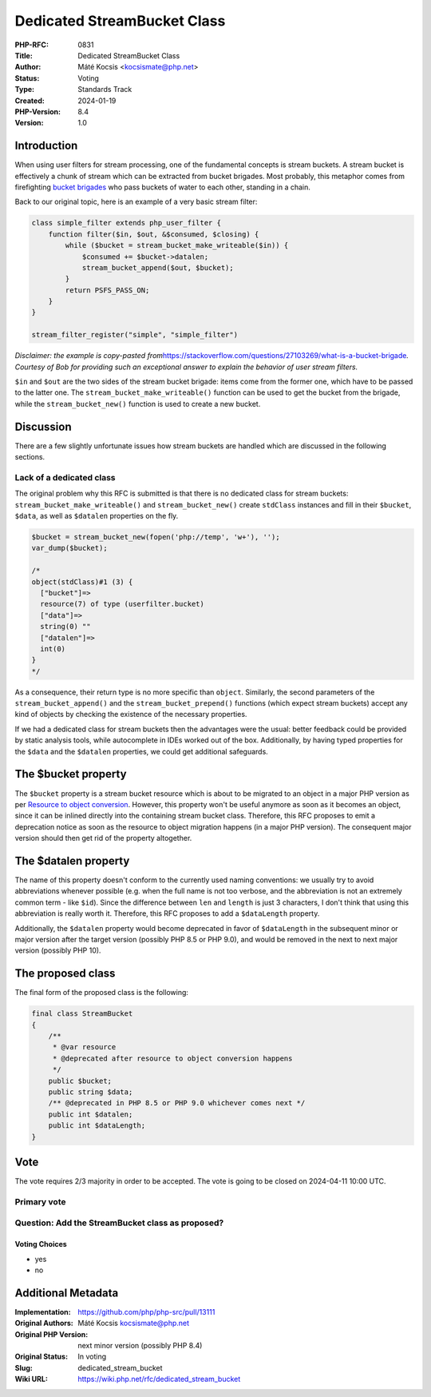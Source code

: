 Dedicated StreamBucket Class
============================

:PHP-RFC: 0831
:Title: Dedicated StreamBucket Class
:Author: Máté Kocsis <kocsismate@php.net>
:Status: Voting
:Type: Standards Track
:Created: 2024-01-19
:PHP-Version: 8.4
:Version: 1.0

Introduction
------------

When using user filters for stream processing, one of the fundamental
concepts is stream buckets. A stream bucket is effectively a chunk of
stream which can be extracted from bucket brigades. Most probably, this
metaphor comes from firefighting `bucket
brigades <https://en.wikipedia.org/wiki/Bucket_brigade>`__ who pass
buckets of water to each other, standing in a chain.

Back to our original topic, here is an example of a very basic stream
filter:

.. code:: PHP

   class simple_filter extends php_user_filter {
       function filter($in, $out, &$consumed, $closing) {
           while ($bucket = stream_bucket_make_writeable($in)) {
               $consumed += $bucket->datalen;
               stream_bucket_append($out, $bucket);
           }
           return PSFS_PASS_ON;
       }
   }

   stream_filter_register("simple", "simple_filter")

*Disclaimer: the example is copy-pasted
from*\ https://stackoverflow.com/questions/27103269/what-is-a-bucket-brigade\ *.
Courtesy of Bob for providing such an exceptional answer to explain the
behavior of user stream filters.*

``$in`` and ``$out`` are the two sides of the stream bucket brigade:
items come from the former one, which have to be passed to the latter
one. The ``stream_bucket_make_writeable()`` function can be used to get
the bucket from the brigade, while the ``stream_bucket_new()`` function
is used to create a new bucket.

Discussion
----------

There are a few slightly unfortunate issues how stream buckets are
handled which are discussed in the following sections.

Lack of a dedicated class
~~~~~~~~~~~~~~~~~~~~~~~~~

The original problem why this RFC is submitted is that there is no
dedicated class for stream buckets: ``stream_bucket_make_writeable()``
and ``stream_bucket_new()`` create ``stdClass`` instances and fill in
their ``$bucket``, ``$data``, as well as ``$datalen`` properties on the
fly.

.. code:: PHP

   $bucket = stream_bucket_new(fopen('php://temp', 'w+'), '');
   var_dump($bucket);

   /*
   object(stdClass)#1 (3) {
     ["bucket"]=>
     resource(7) of type (userfilter.bucket)
     ["data"]=>
     string(0) ""
     ["datalen"]=>
     int(0)
   }
   */

As a consequence, their return type is no more specific than ``object``.
Similarly, the second parameters of the ``stream_bucket_append()`` and
the ``stream_bucket_prepend()`` functions (which expect stream buckets)
accept any kind of objects by checking the existence of the necessary
properties.

If we had a dedicated class for stream buckets then the advantages were
the usual: better feedback could be provided by static analysis tools,
while autocomplete in IDEs worked out of the box. Additionally, by
having typed properties for the ``$data`` and the ``$datalen``
properties, we could get additional safeguards.

The $bucket property
--------------------

The ``$bucket`` property is a stream bucket resource which is about to
be migrated to an object in a major PHP version as per `Resource to
object conversion </rfc/resource_to_object_conversion>`__. However, this
property won't be useful anymore as soon as it becomes an object, since
it can be inlined directly into the containing stream bucket class.
Therefore, this RFC proposes to emit a deprecation notice as soon as the
resource to object migration happens (in a major PHP version). The
consequent major version should then get rid of the property altogether.

The $datalen property
---------------------

The name of this property doesn't conform to the currently used naming
conventions: we usually try to avoid abbreviations whenever possible
(e.g. when the full name is not too verbose, and the abbreviation is not
an extremely common term - like ``$id``). Since the difference between
``len`` and ``length`` is just 3 characters, I don't think that using
this abbreviation is really worth it. Therefore, this RFC proposes to
add a ``$dataLength`` property.

Additionally, the ``$datalen`` property would become deprecated in favor
of ``$dataLength`` in the subsequent minor or major version after the
target version (possibly PHP 8.5 or PHP 9.0), and would be removed in
the next to next major version (possibly PHP 10).

The proposed class
------------------

The final form of the proposed class is the following:

.. code:: PHP

   final class StreamBucket
   {
       /**
        * @var resource
        * @deprecated after resource to object conversion happens
        */
       public $bucket;
       public string $data;
       /** @deprecated in PHP 8.5 or PHP 9.0 whichever comes next */
       public int $datalen;
       public int $dataLength;
   }

Vote
----

The vote requires 2/3 majority in order to be accepted. The vote is
going to be closed on 2024-04-11 10:00 UTC.

Primary vote
~~~~~~~~~~~~

Question: Add the StreamBucket class as proposed?
~~~~~~~~~~~~~~~~~~~~~~~~~~~~~~~~~~~~~~~~~~~~~~~~~

Voting Choices
^^^^^^^^^^^^^^

-  yes
-  no

Additional Metadata
-------------------

:Implementation: https://github.com/php/php-src/pull/13111
:Original Authors: Máté Kocsis kocsismate@php.net
:Original PHP Version: next minor version (possibly PHP 8.4)
:Original Status: In voting
:Slug: dedicated_stream_bucket
:Wiki URL: https://wiki.php.net/rfc/dedicated_stream_bucket
